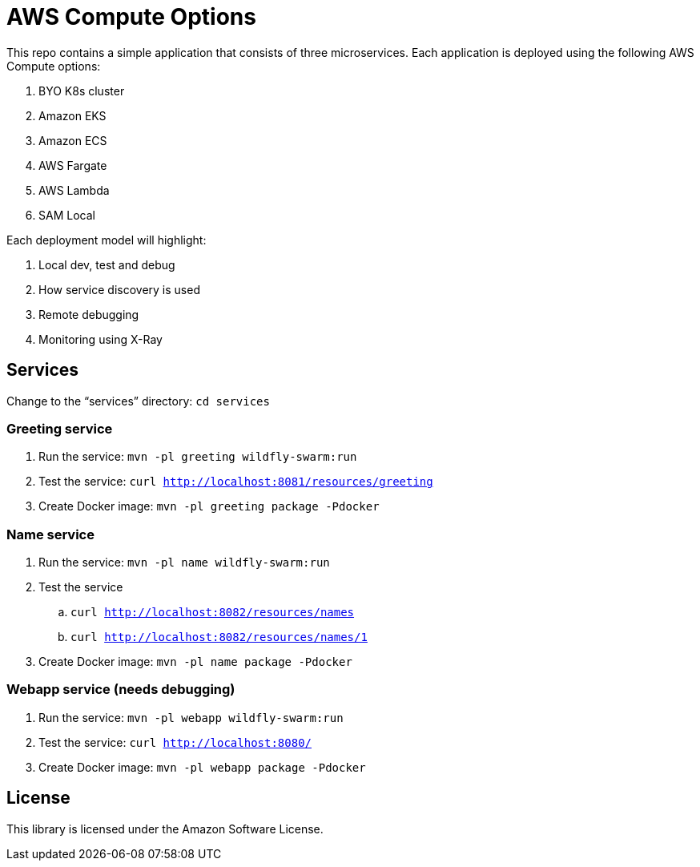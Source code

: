= AWS Compute Options

This repo contains a simple application that consists of three microservices. Each application is deployed using the following AWS Compute options:

. BYO K8s cluster
. Amazon EKS
. Amazon ECS
. AWS Fargate
. AWS Lambda
. SAM Local

Each deployment model will highlight:

. Local dev, test and debug
. How service discovery is used
. Remote debugging
. Monitoring using X-Ray

== Services

Change to the "`services`" directory: `cd services`

=== Greeting service

. Run the service: `mvn -pl greeting wildfly-swarm:run`
. Test the service: `curl http://localhost:8081/resources/greeting`
. Create Docker image: `mvn -pl greeting package -Pdocker`

=== Name service

. Run the service: `mvn -pl name wildfly-swarm:run`
. Test the service
.. `curl http://localhost:8082/resources/names`
.. `curl http://localhost:8082/resources/names/1`
. Create Docker image: `mvn -pl name package -Pdocker`

=== Webapp service (needs debugging)

. Run the service: `mvn -pl webapp wildfly-swarm:run`
. Test the service: `curl http://localhost:8080/`
. Create Docker image: `mvn -pl webapp package -Pdocker`

== License

This library is licensed under the Amazon Software License.


